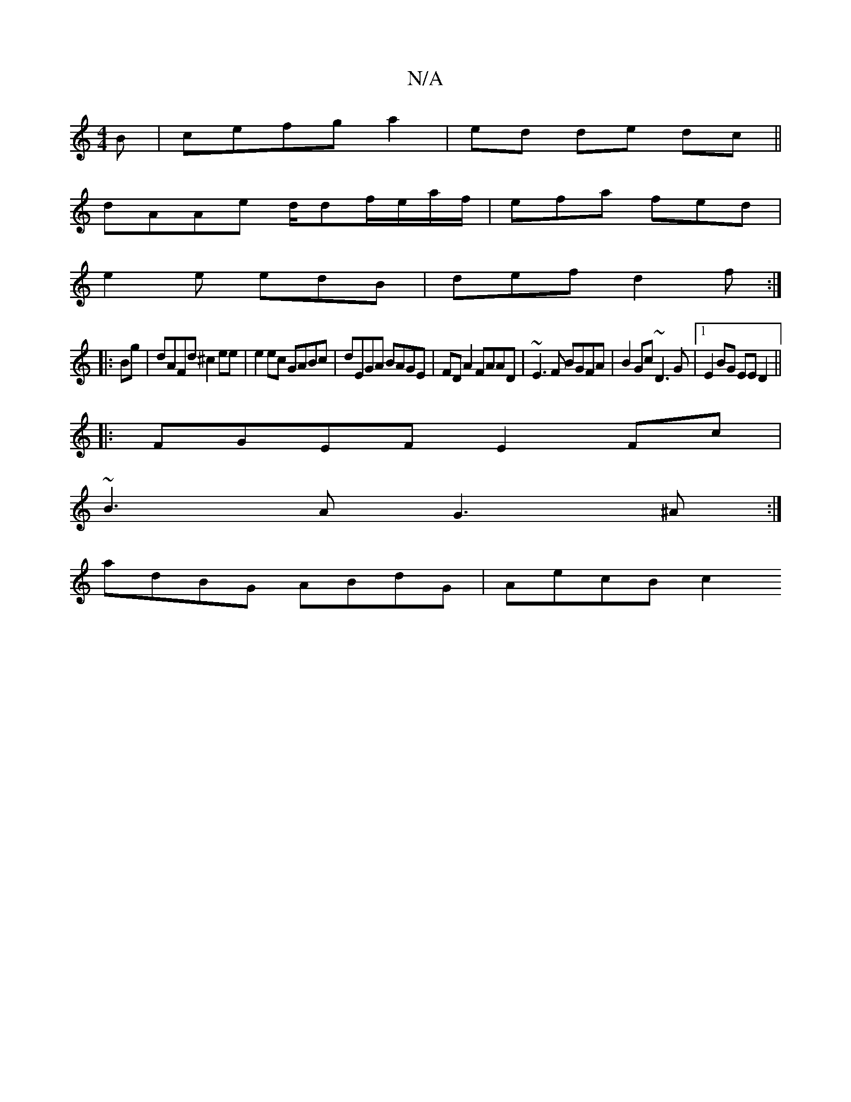 X:1
T:N/A
M:4/4
R:N/A
K:Cmajor
B |cefg a2|ed de dc||
dAAe d/df/e/a/f/|efa fed|
e2e edB|def d2 f:|
|:Bg|dAFd ^c2ee|e2ec GABc|dEGA BAGE|FD A2 FAAD|~E3F BGFA|B2Gc ~D3G|1 E2 BG EE D2||
|: FGEF E2Fc |
~B3A G3^A:|
A:I
adBG ABdG|AecB c2 ~
